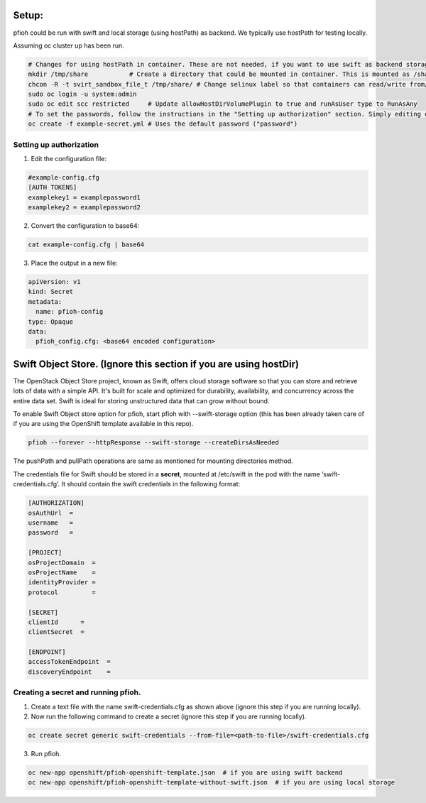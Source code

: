 ##############
Setup:
##############

pfioh could be run with swift and local storage (using hostPath) as backend. We typically use hostPath for testing locally.

Assuming oc cluster up has been run.

.. code-block:: bash

    # Changes for using hostPath in container. These are not needed, if you want to use swift as backend storage.
    mkdir /tmp/share           # Create a directory that could be mounted in container. This is mounted as /share in container.
    chcon -R -t svirt_sandbox_file_t /tmp/share/ # Change selinux label so that containers can read/write from/to directory.
    sudo oc login -u system:admin
    sudo oc edit scc restricted     # Update allowHostDirVolumePlugin to true and runAsUser type to RunAsAny
    # To set the passwords, follow the instructions in the "Setting up authorization" section. Simply editing example-config.cfg DOES NOT DO ANYTHING.
    oc create -f example-secret.yml # Uses the default password ("password")

**************
Setting up authorization
**************
1) Edit the configuration file:

.. code-block:: bash
    
    #example-config.cfg
    [AUTH TOKENS]
    examplekey1 = examplepassword1
    examplekey2 = examplepassword2

2) Convert the configuration to base64:

.. code-block:: bash
  
    cat example-config.cfg | base64

3) Place the output in a new file:

.. code-block:: bash
  
    apiVersion: v1
    kind: Secret
    metadata:
      name: pfioh-config
    type: Opaque
    data:
      pfioh_config.cfg: <base64 encoded configuration>

##############
Swift Object Store. (Ignore this section if you are using hostDir)
##############

The OpenStack Object Store project, known as Swift, offers cloud storage software so that you can store and retrieve lots of data with a simple API. It's built for scale and optimized for durability, availability, and concurrency across the entire data set. Swift is ideal for storing unstructured data that can grow without bound. 

To enable Swift Object store option for pfioh, start pfioh with --swift-storage option (this has been already taken care of if you are using the OpenShift template available in this repo).

.. code-block:: bash

    pfioh --forever --httpResponse --swift-storage --createDirsAsNeeded

The pushPath and pullPath operations are same as mentioned for mounting directories method.

The credentials file for Swift should be stored in a **secret**, mounted at /etc/swift in the pod with the name ‘swift-credentials.cfg’. It should contain the swift credentials in the following format:


.. code-block:: bash
    
    [AUTHORIZATION]
    osAuthUrl  =   
    username   = 
    password   = 

    [PROJECT]
    osProjectDomain  = 
    osProjectName    =
    identityProvider =
    protocol         =

    [SECRET]
    clientId      =
    clientSecret  =

    [ENDPOINT]
    accessTokenEndpoint  =
    discoveryEndpoint    =

**************
Creating a secret and running pfioh.
**************
1) Create a text file with the name swift-credentials.cfg as shown above (ignore this step if you are running locally).


2) Now run the following command to create a secret (ignore this step if you are running locally).

.. code-block:: bash

    oc create secret generic swift-credentials --from-file=<path-to-file>/swift-credentials.cfg


3) Run pfioh.

.. code-block:: bash

    oc new-app openshift/pfioh-openshift-template.json  # if you are using swift backend
    oc new-app openshift/pfioh-openshift-template-without-swift.json  # if you are using local storage

